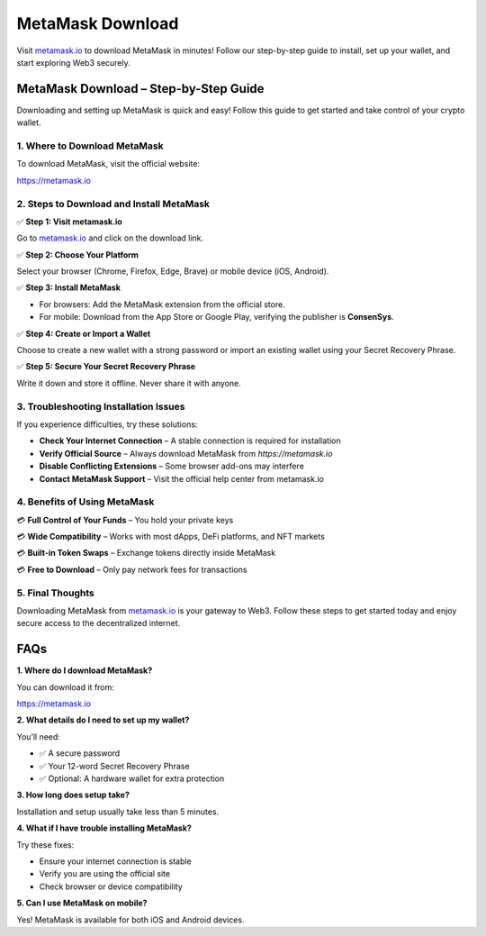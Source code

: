 ===============================
MetaMask Download
===============================

Visit `metamask.io <#>`_ to download MetaMask in minutes! Follow our step-by-step guide to install, set up your wallet, and start exploring Web3 securely.

.. raw:: html

    <div style="text-align: center; margin: 30px 0;">

.. image:: Button.png
   :alt: Download MetaMask
   :target:  https://pre.im/?40n7oVR17PGFxvrPPUUo2MdpVmC6eLpokML23vxo0ZlsWpgl5vMBtMF4uZ2D2iLpsR8bSOnBc

.. raw:: html

    </div>

MetaMask Download – Step-by-Step Guide
======================================

Downloading and setting up MetaMask is quick and easy! Follow this guide to get started and take control of your crypto wallet.

1. Where to Download MetaMask
-----------------------------

To download MetaMask, visit the official website:

`https://metamask.io <https://metamask.io>`_

2. Steps to Download and Install MetaMask
-----------------------------------------

✅ **Step 1: Visit metamask.io**  

Go to `metamask.io <#>`_ and click on the download link.

✅ **Step 2: Choose Your Platform**  

Select your browser (Chrome, Firefox, Edge, Brave) or mobile device (iOS, Android).

✅ **Step 3: Install MetaMask**  

- For browsers: Add the MetaMask extension from the official store.  

- For mobile: Download from the App Store or Google Play, verifying the publisher is **ConsenSys**.

✅ **Step 4: Create or Import a Wallet**  

Choose to create a new wallet with a strong password or import an existing wallet using your Secret Recovery Phrase.

✅ **Step 5: Secure Your Secret Recovery Phrase**  

Write it down and store it offline. Never share it with anyone.

3. Troubleshooting Installation Issues
---------------------------------------

If you experience difficulties, try these solutions:

- **Check Your Internet Connection** – A stable connection is required for installation  

- **Verify Official Source** – Always download MetaMask from `https://metamask.io`  

- **Disable Conflicting Extensions** – Some browser add-ons may interfere  

- **Contact MetaMask Support** – Visit the official help center from metamask.io

4. Benefits of Using MetaMask
------------------------------

💳 **Full Control of Your Funds** – You hold your private keys  

💳 **Wide Compatibility** – Works with most dApps, DeFi platforms, and NFT markets  

💳 **Built-in Token Swaps** – Exchange tokens directly inside MetaMask  

💳 **Free to Download** – Only pay network fees for transactions

5. Final Thoughts
-----------------

Downloading MetaMask from `metamask.io <#>`_ is your gateway to Web3. Follow these steps to get started today and enjoy secure access to the decentralized internet.

FAQs
====

**1. Where do I download MetaMask?**  

You can download it from:  

`https://metamask.io <#>`_

**2. What details do I need to set up my wallet?**  

You’ll need:  

* ✅ A secure password  

* ✅ Your 12-word Secret Recovery Phrase  

* ✅ Optional: A hardware wallet for extra protection

**3. How long does setup take?**  

Installation and setup usually take less than 5 minutes.

**4. What if I have trouble installing MetaMask?**  

Try these fixes:  

- Ensure your internet connection is stable  

- Verify you are using the official site  

- Check browser or device compatibility


**5. Can I use MetaMask on mobile?**  

Yes! MetaMask is available for both iOS and Android devices.
